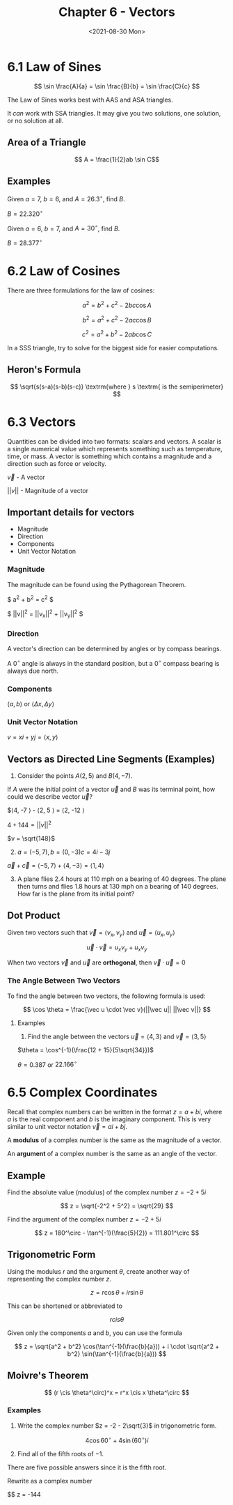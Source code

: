 #+TITLE: Chapter 6 - Vectors
#+DATE: <2021-08-30 Mon>

* 6.1 Law of Sines
:PROPERTIES:
:CUSTOM_ID: law-of-sines
:END:
\[ \sin \frac{A}{a} = \sin \frac{B}{b} = \sin \frac{C}{c} \]

The Law of Sines works best with AAS and ASA triangles.

It /can/ work with SSA triangles. It may give you two solutions, one
solution, or no solution at all.

** Area of a Triangle
:PROPERTIES:
:CUSTOM_ID: area-of-a-triangle
:END:
\[ A = \frac{1}{2}ab \sin C\]

** Examples
:PROPERTIES:
:CUSTOM_ID: examples
:END:
Given \(a = 7\), \(b = 6,\) and \(A = 26.3^\circ\), find \(B\).

\(B = 22.320^\circ\)

Given \(a = 6\), \(b = 7\), and \(A = 30^\circ\), find \(B\).

\(B = 28.377^\circ\)

* 6.2 Law of Cosines
:PROPERTIES:
:CUSTOM_ID: law-of-cosines
:END:
There are three formulations for the law of cosines:

\[ a^2 = b^2 + c^2 - 2bc\cos A \]

\[ b^2 = a^2 + c^2 - 2ac\cos B \]

\[ c^2 = a^2 + b^2 - 2ab\cos C \]

In a SSS triangle, try to solve for the biggest side for easier
computations.

** Heron's Formula
:PROPERTIES:
:CUSTOM_ID: herons-formula
:END:
\[ \sqrt{s(s-a)(s-b)(s-c)} \textrm{where } s \textrm{ is the semiperimeter} \]

* 6.3 Vectors
:PROPERTIES:
:CUSTOM_ID: vectors
:END:
Quantities can be divided into two formats: scalars and vectors. A
scalar is a single numerical value which represents something such as
temperature, time, or mass. A vector is something which contains a
magnitude and a direction such as force or velocity.

\(\vec v\) - A vector

\(||v||\) - Magnitude of a vector

** Important details for vectors
:PROPERTIES:
:CUSTOM_ID: important-details-for-vectors
:END:
- Magnitude
- Direction
- Components
- Unit Vector Notation

*** Magnitude
:PROPERTIES:
:CUSTOM_ID: magnitude
:END:
The magnitude can be found using the Pythagorean Theorem.

$ a^2 + b^2 = c^2 $

$ ||v||^2 = ||v_x||^2 + ||v_y||^2 $

*** Direction
:PROPERTIES:
:CUSTOM_ID: direction
:END:
A vector's direction can be determined by angles or by compass bearings.

A \(0^\circ\) angle is always in the standard position, but a
\(0^\circ\) compass bearing is always due north.

*** Components
:PROPERTIES:
:CUSTOM_ID: components
:END:
\(\langle a, b \rangle\) or \(\langle \Delta x, \Delta y \rangle\)

*** Unit Vector Notation
:PROPERTIES:
:CUSTOM_ID: unit-vector-notation
:END:
\(v = xi + yj = \langle x, y \rangle\)

** Vectors as Directed Line Segments (Examples)
:PROPERTIES:
:CUSTOM_ID: vectors-as-directed-line-segments-examples
:END:
1. Consider the points \(A(2, 5)\) and \(B(4, -7)\).

If \(A\) were the initial point of a vector \(\vec u\) and \(B\) was its
terminal point, how could we describe vector \(\vec u\)?

$\langle 4, -7 \rangle - \langle 2, 5 \rangle = \langle 2, -12 \rangle

\(4 + 144 = ||v||^2\)

\(v = \sqrt{148}\)

2. [@2] \(a = (-5, 7), b = (0, -3) c = 4i - 3j\)

\(\vec a + \vec c = \langle -5, 7 \rangle + \langle 4, -3 \rangle = \langle 1, 4 \rangle\)

3. [@3] A plane flies 2.4 hours at 110 mph on a bearing of 40 degrees.
   The plane then turns and flies 1.8 hours at 130 mph on a bearing of
   140 degrees. How far is the plane from its initial point?

** Dot Product
:PROPERTIES:
:CUSTOM_ID: dot-product
:END:
Given two vectors such that \(\vec v = \langle v_x, v_y \rangle\) and
\(\vec u = \langle u_x, u_y \rangle\)

\[ \vec u \cdot \vec v = u_x v_y + u_x v_y \]

When two vectors \(\vec v\) and \(\vec u\) are *orthogonal*, then
\(\vec v \cdot \vec u = 0\)

*** The Angle Between Two Vectors
:PROPERTIES:
:CUSTOM_ID: the-angle-between-two-vectors
:END:
To find the angle between two vectors, the following formula is used:

\[ \cos \theta = \frac{\vec u \cdot \vec v}{||\vec u|| ||\vec v||} \]

**** Examples
:PROPERTIES:
:CUSTOM_ID: examples-1
:END:
1. Find the angle between the vectors \(\vec u = \langle 4, 3 \rangle\)
   and \(\vec v = \langle 3, 5 \rangle\)

\(\theta = \cos^{-1}(\frac{12 + 15}{5\sqrt{34}})\)

\(\theta = 0.387\) or \(22.166^\circ\)

* 6.5 Complex Coordinates
:PROPERTIES:
:CUSTOM_ID: complex-coordinates
:END:
Recall that complex numbers can be written in the format \(z = a + bi\),
where \(a\) is the real component and \(b\) is the imaginary component.
This is very similar to unit vector notation \(\vec v = ai + bj\).

A *modulus* of a complex number is the same as the magnitude of a
vector.

An *argument* of a complex number is the same as an angle of the vector.

** Example
:PROPERTIES:
:CUSTOM_ID: example
:END:
Find the absolute value (modulus) of the complex number \(z = -2 + 5i\)

\[ z = \sqrt{-2^2 + 5^2} = \sqrt{29} \]

Find the argument of the complex number \(z = -2 + 5i\)

\[ z = 180^\circ - \tan^{-1}(\frac{5}{2}) = 111.801^\circ \]

** Trigonometric Form
:PROPERTIES:
:CUSTOM_ID: trigonometric-form
:END:
Using the modulus \(r\) and the argument \(\theta\), create another way
of representing the complex number \(z\).

\[ z = r \cos \theta + i r \sin \theta \]

This can be shortened or abbreviated to

\[ r c i s \theta \]

Given only the components \(a\) and \(b\), you can use the formula

\[ z = \sqrt{a^2 + b^2} \cos(\tan^{-1}(\frac{b}{a})) + i \cdot \sqrt{a^2 + b^2} \sin(\tan^{-1}(\frac{b}{a})) \]

** Moivre's Theorem
:PROPERTIES:
:CUSTOM_ID: moivres-theorem
:END:
\[ (r \cis \theta^\circ)^x = r^x \cis x \theta^\circ \]

*** Examples
:PROPERTIES:
:CUSTOM_ID: examples-2
:END:
1. Write the complex number \(z = -2 - 2\sqrt{3}\) in trigonometric
   form.

\[ 4 \cos 60^\circ + 4 \sin(60^\circ) i \]

2. [@2] Find all of the fifth roots of \(-1\).

There are five possible answers since it is the fifth root.

Rewrite as a complex number

$$ z = -144
